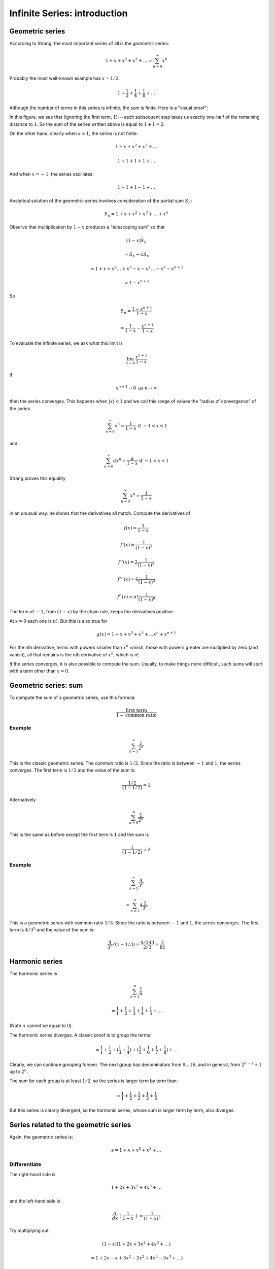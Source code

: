 .. _series-intro:

##############################
Infinite Series:  introduction
##############################

================
Geometric series
================

According to Strang, the most important series of all is the *geometric* series:

.. math::

    1 + x + x^2 + x^3 + \dots = \sum_{n=0}^{\infty} x^n

Probably the most well-known example has :math:`x = 1/2`:

.. math::

    1 + \frac{1}{2} + \frac{1}{4} + \frac{1}{8} + \dots

Although the number of terms in this series is infinite, the sum is finite.  Here is a "visual proof":

.. image:: /figs/series1.png
   :scale: 50 %

In this figure, we see that (ignoring the first term, :math:`1`)---each subsequent step takes us exactly one-half of the remaining distance to :math:`1`.  So the sum of the series written above is equal to :math:`1 + 1 = 2`.

On the other hand, clearly when :math:`x=1`, the series is not finite:

.. math::

    1 + x + x^2 + x^3 + \dots
    
    1 + 1 + 1 + 1 +  \dots
    
And when :math:`x = -1`, the series oscillates:

.. math::

    1 - 1 + 1 - 1 +  \dots

Analytical solution of the geometric series involves consideration of the partial sum :math:`S_n`:

.. math::

    S_n = 1 + x + x^2 + x^3 + \dots + x^n

Observe that multiplication by :math:`1-x` produces a "telescoping sum" so that

.. math::

    (1 - x) S_n 
    
    = S_n - x S_n
    
    =  1 + x + x^2 \dots + x^n - x - x^2 \dots - x^n - x^{n+1}

    = 1 - x^{n+1}

So

.. math::

    S_n = \frac{1 - x^{n+1}}{1-x}
    
    = \frac{1}{1-x} - \frac{x^{n+1}}{1-x}

To evaluate the infinite series, we ask what this limit is

.. math::

    \lim_{n \rightarrow \infty} \frac{x^{n+1}}{1-x}

If 

.. math::

    x^{n+1} \rightarrow 0 \ \ \text{as} \ \ n \rightarrow \infty

then the series converges.  This happens when :math:`|x| < 1` and we call this range of values the "radius of convergence" of the series.

.. math::

    \sum_{n=0}^{\infty} x^n = \frac{1}{1-x} \ \ \text{if} \ \ -1 < x < 1

and 

.. math::

    \sum_{n=0}^{\infty} ax^n = \frac{a}{1-x} \ \ \text{if} \ \ -1 < x < 1

Strang proves this equality 

.. math::

    \sum_{n=0}^{\infty} x^n = \frac{1}{1-x}
    
in an unusual way:  he shows that the derivatives all match.  Compute the derivatives of

.. math::

    f(x) = \frac{1}{1-x}
    
    f'(x) = \frac{1}{(1-x)^2}
    
    f''(x) = 2 \frac{1}{(1-x)^3}
    
    f'''(x) = 6 \frac{1}{(1-x)^4}
    
    f^n(x) = n! \frac{1}{(1-x)^n}

The term of :math:`-1`, from :math:`(1-x)` by the chain rule, keeps the derivatives positive.

At :math:`x=0` each one is :math:`n!`.  But this is also true for 

.. math::

    g(x) = 1 + x + x^2 + x^3 + \dots x^n + x^{n+1}

For the nth derivative, terms with powers smaller than :math:`x^n` vanish, those with powers greater are multiplied by zero (and vanish), all that remains is the nth derivative of :math:`x^n`, which is `n!`.


*If* the series converges, it is also possible to compute the sum.  Usually, to make things more difficult, such sums will start with a term other than :math:`x=0`.  

======================
Geometric series:  sum
======================

To compute the sum of a geometric series, use this formula:  

.. math::

    \frac{\text{first term}}{1 - \text{common ratio}}

+++++++
Example
+++++++

.. math::

    \sum_{n=1}^{\infty} \frac{1}{2^n}
    
This is the classic geometric series.  The common ratio is :math:`1/2`.  Since the ratio is between :math:`-1` and :math:`1`, the series converges.  The first term is :math:`1/2` and the value of the sum is:

.. math::

    \frac{1/2}{(1 - 1/2)} = 1

Alternatively

.. math::

    \sum_{n=0}^{\infty} \frac{1}{2^n}

This is the same as before except the first term is :math:`1` and the sum is


.. math::

    \frac{1}{(1 - 1/2)} = 2

+++++++
Example
+++++++

.. math::

    \sum_{n=5}^{\infty} \frac{4}{3^n}

    = \sum_{n=5}^{\infty} 4 \frac{1}{3^n}

This is a geometric series with common ratio :math:`1/3`.  Since the ratio is between :math:`-1` and :math:`1`, the series converges.  The first term is :math:`4/3^5` and the value of the sum is:

.. math::

    \frac{4}{3^5} / (1 - 1/3) = \frac{4/243}{2/3} = \frac{2}{81}
    
===============
Harmonic series
===============

The harmonic series is

.. math::

    \sum_{n=1}^{\infty} \frac{1}{n}
    
    = \frac{1}{1} + \frac{1}{2} + \frac{1}{3} + \frac{1}{4} + \frac{1}{5} + \dots
    
(Note :math:`n` cannot be equal to :math:`0`).

The harmonic series diverges.  A classic proof is to group the terms:

.. math::

    = \frac{1}{1} + \frac{1}{2} + (\frac{1}{3} + \frac{1}{4}) + (\frac{1}{5} + \frac{1}{6} + \frac{1}{7} + \frac{1}{8}) + \dots
    
Clearly, we can continue grouping forever.  The next group has denominators from :math:`9 \dots 16`, and in general, from :math:`2^{n-1} + 1` up to :math:`2^n`.
    
The sum for each group is at least :math:`1/2`, so the series is larger term by term than:

.. math::

    = \frac{1}{1} + \frac{1}{2} + \frac{1}{2} + \frac{1}{2} + \frac{1}{2}

But this series is clearly divergent, so the harmonic series, whose sum is larger term by term, also diverges.

======================================
Series related to the geometric series
======================================

Again, the geometric series is:

.. math::

    s = 1 + x + x^2 + x^3 + \dots

+++++++++++++
Differentiate
+++++++++++++

The right-hand side is

.. math::

    1 + 2x + 3x^2 + 4x^3 + \dots

and the left-hand side is

.. math::
    
    \frac{d}{dx} \ [ \ \frac{1}{1-x} \ ] \ = \frac{1}{(1-x)^2}

Try multiplying out

.. math::

    (1-x) (1 + 2x + 3x^2 + 4x^3 + \dots )

    = 1 + 2x - x + 3x^2 - 2x^2 + 4x^3 - 3x^3 +  \dots )

    = 1 + x + x^2 + x^3 + \dots
    
    = \frac{1}{1-x}

So it checks.

And since

.. math::

    (\frac{1}{1-x})(\frac{1}{1-x}) = \frac{1}{(1-x)^2}

    (1 + x + x^2 + \dots) (1 + x + x^2 + \dots)

    = 1 + 2x + 3x^2 + 4x^3 + 5x^4 + \dots

+++++++++
Integrate
+++++++++

.. math::

    \frac{1}{1-x} = 1 + x + x^2 + x^3 + \dots
    
    \int \frac{1}{1-x} \ dx = \int 1 + x + x^2 + x^3 + \dots \ dx

    -\ln |1-x| = x + \frac{x^2}{2} + \frac{x^3}{3} + \frac{x^4}{4} + \dots
    
Even better, substitute :math:`-x` for :math:`x`

.. math::

    \frac{1}{1+x} = 1 - x + x^2 - x^3 + \dots

Integrate

.. math::

    \ln |1+x| = x - \frac{x^2}{2} + \frac{x^3}{3} - \frac{x^4}{4} + \dots

    \ln 2 = 1 - \frac{1}{2} + \frac{1}{3} - \frac{1}{4} + \dots

This series converges pretty slowly.

The same series with all terms positive is the harmonic series we just looked at.

.. math::

    1 + \frac{1}{2} + \frac{1}{3} + \frac{1}{4} + \dots

++++++++++++++++ 
Change variables
++++++++++++++++

Start with the geometric series

.. math::

    1 + x + x^2 + x^3 + \dots

Replace :math:`x` by :math:`-x^2`:

.. math::

    1 - x^2 + x^4 - x^6 + \dots = \frac{1}{1+x^2}

Now, does that right-hand side look familiar?

.. math::

    \int \frac{1}{1+x^2} \ dx = \tan^{-1} x

Integrate the left-hand side:

.. math::

    \int 1 - x^2 + x^4 - x^6 + \dots \ dx = x - \frac{x^3}{3} + \frac{x^5}{5} - \frac{x^7}{7}

Set :math:`x = 1`.  The angle with :math:`\tan^{-1} \theta = 1` is :math:`\theta = \pi/4`.  Thus:

.. math::

    \tan^{-1} 1 = \frac{\pi}{4}
    
    = 1 - \frac{1}{3} + \frac{1}{5} - \frac{1}{7}

We have found a series that equals :math:`\pi`!  How cool is that?

This particular series does not converge very fast.  But if we set :math:`x = 1/\sqrt{3}`, then the angle with that tangent is :math:`\pi/6` (recall that :math:`\sin \pi/6 = 1/2` and :math:`\cos \pi/6 = \sqrt{3}/2`), so

.. math::

    \frac{\pi}{6} = \frac{1}{\sqrt{3}} - \frac{1}{3} \ (\frac{1}{\sqrt{3}})^3 +  \frac{1}{5} \ (\frac{1}{\sqrt{3}})^5 -  \frac{1}{7} \ (\frac{1}{\sqrt{3}})^7 + \dots
    
    = \frac{1}{\sqrt{3}} (1 - \frac{1}{3} \ (\frac{1}{3}) + \frac{1}{5} \ (\frac{1}{3})^2 + \frac{1}{7} \ (\frac{1}{3})^3 \dots)
    
    = \frac{1}{\sqrt{3}} (1 - \frac{1}{9} + \frac{1}{45} - \frac{1}{189} + \frac{1}{729} - \frac{1}{2673})

:math:`\pi/6` is equal to :math:`0.5235987755982988`.

    >>> from math import sqrt
    >>> r = 1/sqrt(3)
    >>> r * (1 - 1.0/9 + 1.0/45 - 1.0/189 + 1.0/729 - 1.0/2673)
    0.5235514642438139
    >>>

This series converges fairly quickly and is actually pretty easy to compute.